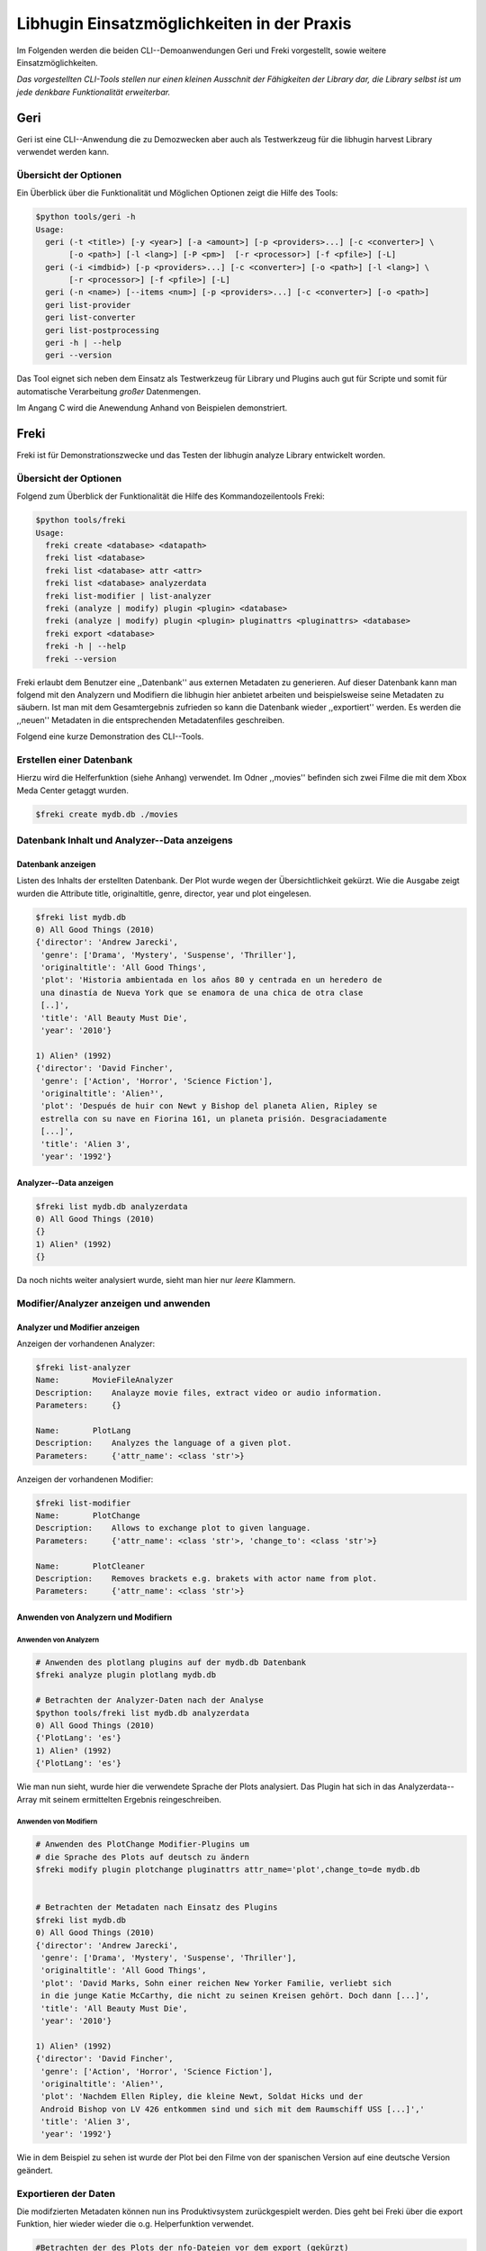 ###########################################
Libhugin Einsatzmöglichkeiten in der Praxis
###########################################

Im Folgenden werden die beiden CLI--Demoanwendungen Geri und Freki vorgestellt,
sowie weitere Einsatzmöglichkeiten.

*Das vorgestellten CLI-Tools stellen nur einen kleinen Ausschnit der Fähigkeiten
der Library dar, die Library selbst ist um jede denkbare Funktionalität
erweiterbar.*

Geri
====

Geri ist eine CLI--Anwendung die zu Demozwecken aber auch als Testwerkzeug für
die libhugin harvest Library verwendet werden kann.

Übersicht der Optionen
----------------------

Ein Überblick über die Funktionalität und Möglichen Optionen zeigt die Hilfe des
Tools:

.. code-block:: bash

   $python tools/geri -h
   Usage:
     geri (-t <title>) [-y <year>] [-a <amount>] [-p <providers>...] [-c <converter>] \
          [-o <path>] [-l <lang>] [-P <pm>]  [-r <processor>] [-f <pfile>] [-L]
     geri (-i <imdbid>) [-p <providers>...] [-c <converter>] [-o <path>] [-l <lang>] \
          [-r <processor>] [-f <pfile>] [-L]
     geri (-n <name>) [--items <num>] [-p <providers>...] [-c <converter>] [-o <path>]
     geri list-provider
     geri list-converter
     geri list-postprocessing
     geri -h | --help
     geri --version


Das Tool eignet sich neben dem Einsatz als Testwerkzeug für Library und Plugins
auch gut für Scripte und somit für automatische Verarbeitung *großer*
Datenmengen.

Im Angang C wird die Anewendung Anhand von Beispielen demonstriert.


Freki
=====

Freki ist für Demonstrationszwecke und das Testen der libhugin analyze Library
entwickelt worden.

Übersicht der Optionen
----------------------

Folgend zum Überblick der Funktionalität die Hilfe des Kommandozeilentools
Freki:

.. code-block:: bash

   $python tools/freki
   Usage:
     freki create <database> <datapath>
     freki list <database>
     freki list <database> attr <attr>
     freki list <database> analyzerdata
     freki list-modifier | list-analyzer
     freki (analyze | modify) plugin <plugin> <database>
     freki (analyze | modify) plugin <plugin> pluginattrs <pluginattrs> <database>
     freki export <database>
     freki -h | --help
     freki --version

Freki erlaubt dem Benutzer eine ,,Datenbank'' aus externen Metadaten zu
generieren. Auf dieser Datenbank kann man folgend mit den Analyzern und
Modifiern die libhugin hier anbietet arbeiten und beispielsweise seine Metadaten
zu säubern. Ist man mit dem Gesamtergebnis zufrieden so kann die Datenbank
wieder ,,exportiert'' werden. Es werden die ,,neuen'' Metadaten in die
entsprechenden Metadatenfiles geschreiben.


Folgend eine kurze Demonstration des CLI--Tools.

Erstellen einer Datenbank
-------------------------

Hierzu wird die Helferfunktion (siehe Anhang)
verwendet. Im Odner ,,movies'' befinden sich zwei Filme die mit dem Xbox Meda
Center getaggt wurden.

.. code-block:: bash

    $freki create mydb.db ./movies


Datenbank Inhalt und Analyzer--Data anzeigens
---------------------------------------------

Datenbank anzeigen
~~~~~~~~~~~~~~~~~~

Listen des Inhalts der erstellten Datenbank. Der Plot wurde wegen der
Übersichtlichkeit gekürzt. Wie die Ausgabe zeigt wurden die Attribute title,
originaltitle, genre, director, year und plot eingelesen.

.. code-block:: bash

    $freki list mydb.db
    0) All Good Things (2010)
    {'director': 'Andrew Jarecki',
     'genre': ['Drama', 'Mystery', 'Suspense', 'Thriller'],
     'originaltitle': 'All Good Things',
     'plot': 'Historia ambientada en los años 80 y centrada en un heredero de
     una dinastía de Nueva York que se enamora de una chica de otra clase
     [..]',
     'title': 'All Beauty Must Die',
     'year': '2010'}

    1) Alien³ (1992)
    {'director': 'David Fincher',
     'genre': ['Action', 'Horror', 'Science Fiction'],
     'originaltitle': 'Alien³',
     'plot': 'Después de huir con Newt y Bishop del planeta Alien, Ripley se
     estrella con su nave en Fiorina 161, un planeta prisión. Desgraciadamente
     [...]',
     'title': 'Alien 3',
     'year': '1992'}

Analyzer--Data anzeigen
~~~~~~~~~~~~~~~~~~~~~~~

.. code-block:: bash

    $freki list mydb.db analyzerdata
    0) All Good Things (2010)
    {}
    1) Alien³ (1992)
    {}

Da noch nichts weiter analysiert wurde, sieht man hier nur *leere* Klammern.

Modifier/Analyzer anzeigen und anwenden
---------------------------------------

Analyzer und Modifier anzeigen
~~~~~~~~~~~~~~~~~~~~~~~~~~~~~~

Anzeigen der vorhandenen Analyzer:

.. code-block:: bash

    $freki list-analyzer
    Name:       MovieFileAnalyzer
    Description:    Analayze movie files, extract video or audio information.
    Parameters:     {}

    Name:       PlotLang
    Description:    Analyzes the language of a given plot.
    Parameters:     {'attr_name': <class 'str'>}

Anzeigen der vorhandenen Modifier:

.. code-block:: bash

    $freki list-modifier
    Name:       PlotChange
    Description:    Allows to exchange plot to given language.
    Parameters:     {'attr_name': <class 'str'>, 'change_to': <class 'str'>}

    Name:       PlotCleaner
    Description:    Removes brackets e.g. brakets with actor name from plot.
    Parameters:     {'attr_name': <class 'str'>}


Anwenden von Analyzern und Modifiern
~~~~~~~~~~~~~~~~~~~~~~~~~~~~~~~~~~~~

Anwenden von Analyzern
""""""""""""""""""""""

.. code-block:: bash

    # Anwenden des plotlang plugins auf der mydb.db Datenbank
    $freki analyze plugin plotlang mydb.db

    # Betrachten der Analyzer-Daten nach der Analyse
    $python tools/freki list mydb.db analyzerdata
    0) All Good Things (2010)
    {'PlotLang': 'es'}
    1) Alien³ (1992)
    {'PlotLang': 'es'}

Wie man nun sieht, wurde hier die verwendete Sprache der Plots analysiert. Das
Plugin hat sich in das Analyzerdata--Array mit seinem ermittelten Ergebnis
reingeschreiben.

Anwenden von Modifiern
""""""""""""""""""""""

.. code-block:: bash

    # Anwenden des PlotChange Modifier-Plugins um
    # die Sprache des Plots auf deutsch zu ändern
    $freki modify plugin plotchange pluginattrs attr_name='plot',change_to=de mydb.db


    # Betrachten der Metadaten nach Einsatz des Plugins
    $freki list mydb.db
    0) All Good Things (2010)
    {'director': 'Andrew Jarecki',
     'genre': ['Drama', 'Mystery', 'Suspense', 'Thriller'],
     'originaltitle': 'All Good Things',
     'plot': 'David Marks, Sohn einer reichen New Yorker Familie, verliebt sich
     in die junge Katie McCarthy, die nicht zu seinen Kreisen gehört. Doch dann [...]',
     'title': 'All Beauty Must Die',
     'year': '2010'}

    1) Alien³ (1992)
    {'director': 'David Fincher',
     'genre': ['Action', 'Horror', 'Science Fiction'],
     'originaltitle': 'Alien³',
     'plot': 'Nachdem Ellen Ripley, die kleine Newt, Soldat Hicks und der
     Android Bishop von LV 426 entkommen sind und sich mit dem Raumschiff USS [...]','
     'title': 'Alien 3',
     'year': '1992'}


Wie in dem Beispiel zu sehen ist wurde der Plot bei den Filme von der spanischen
Version auf eine deutsche Version geändert.

Exportieren der Daten
---------------------

Die modifzierten Metadaten können nun ins Produktivsystem zurückgespielt werden.
Dies geht bei Freki über die export Funktion, hier wieder wieder die o.g.
Helperfunktion verwendet.

.. code-block:: bash

    #Betrachten der des Plots der nfo-Dateien vor dem export (gekürzt)
    $cat movies/All\ Good\ Things\ \(2010\)/movie.nfo | grep plot
    <plot>Historia ambientada en los años 80 y centrada en un heredero de una
    dinastía de Nueva York que se enamora de una chica de otra clase social. [...]</plot>

    $freki export mydb.db
    ./movies/All Good Things (2010)/movie.nfo
    ./movies/Alien³ (1992)/movie.nfo

    #Betrachten der des Plots der nfo-Dateien nach dem export (gekürzt)
    $ cat movies/All\ Good\ Things\ \(2010\)/movie.nfo | grep plot
    <plot>David Marks, Sohn einer reichen New Yorker Familie, verliebt sich in
    die junge Katie McCarthy, die nicht zu seinen Kreisen gehört. [...]</plot>

Betrachtet man nun die nfo--Dateien der jeweiligen Filme, so sieht man dass
hier sich hier die Sprache von spanisch auf deutsch geändert hat.


Xbox Meda Center Plugin Integration
===================================

XBMC Plugin
-----------

Neben der Kommandozeilentools Geri und Freki wurde *konzeptuell* für das Xbox
Media Center ein Plugin (siehe Abb.: :num:`fig-xbmcscreenshot-hugin`) geschrieben das
libhugin als Metadaten--Dienst Nutzen kann.

Das XBMC erlaubt es sogenannte Scraper zu schreiben. Diese arbeiten vom
Grundprinzip ähnlich wie die Provider von libhugin. Das ,,Problem'' bei dessen
Scrapern ist, dass diese vollständig mittels Regulärer Ausdrücke innerhalb von
XML--Dateien geschrieben sind. Dies ist nach Meinung des Autors
fehleranfälliger, aufwändiger und nur schwer lesbar. Des Weiteren sind hier die
Möglichkeiten des Postprocessing nur begrenzt umsetzbar.

Die Referenzimplementierung des offiziellen TMDb--Scrapers hat insgesamt über 600
lines of code, recht kryptischer regulärer Ausdrücke (siehe X und Y). Die
Implementierung des libhugin Plugins in das XBMC hat an dieser Stelle nur 23
lines of code (siehe Z).  Das liegt daran, dass der libhugin Proxy hier dem XBMC
die Daten bereits im benötigten Format über das nfo OutputConverter--Plugin
liefern kann.


.. _fig-xbmcscreenshot-hugin:

.. figure:: fig/hugin_xbmc.png
    :alt: Libhugin im XBMC als Plugin
    :width: 70%
    :align: center

    libhugin im XBMC Scraper Meune.


libhugin--Proxy
---------------

Da die direkte Integration in das XBMC aufgrund der begrenzten Zeit der
Projektarbeit nicht möglich ist, wurde hier der Ansatz eines ,,Proxy--Dienstes''
angewandt. Für Libhugin wurde mittels dem Webframework Flask ein *minimalier*
Webservice geschreiben (siehe Anhang: hhh), welcher über eine eigens definierte
API Metadaten an das XBMC liefert.

Der Libhugin--Proxy zeigt konzeptuell die Integration von libhugin als
Netzwerkdienst, welcher eine RESTful API bereitstellt. Der implementierte
Test--API bietet die folgenden Schnittstellen:

    * ``/search/<titlename or imdbid>``, Suche nach Film über Titel oder IMDBid
    * ``/movie/<position>``, Zugriff auf einen bestimmten Film
    * ``/stats``, Server ,,Statistik'', welche zeigt ob Postprocessing aktiviert ist
    * ``/toggle_pp``, Postprocessing aktivieren/deaktivieren
    * ``/shutdown``, Server herunterfahren

Die Implementierung des Proxy zeigt, dass es problemlos möglich ist mit relativ
wenig Aufwand, libhugin als ,,neuen'' Dienst für Multimedia--Anwendungen und
auch Metadaten Management Tools zu verwenden.

Hierbei kommt die Flexibilität und Anpassbarkeit des System den bisherigen Tools
zu gute. Auf diese Art und Weise lassen sich alle Postprocessing Verfahren und
Features die libhugin bietet in bereits existierende Tools integrieren.

Unterschiede TMDb XBMC und TMDb libhugin
----------------------------------------

Im Vergleich zum XBMC TMDb--Scraper bietet der libhugin XBMC Scraper (Provider
zum Testen auch auf nur TMDb konfiguriert) zusätzliche Features.

    * Suche über IMDBid möglich
    * Unschärfesuche möglich, dadurch auch erhöhte Trefferquote
    * Postprocessing, je nach dazugeschalteten Plugin möglich

Beim Nutzen weiter Provider sowie Plugins wie dem Composer Plugin eröffnen sich
hier für das XBMC ganz neue Möglichkeiten seine Metadaten nach den eigenen
Wünschen ,,zusammen zu bauen'' ohne Dabei auf externe Video Metadaten Management
Tools zugreifen zu müssen.

Weitere Einsatzmöglichkeiten
============================

Scripting Tasks
---------------

Die Einsatzmöglichkeiten sind je nach Szenario anpassbar. Für einfache
Anwendungen lassen sich auch Geri und Freki bereits direkt verwenden.

Ein schönes Beispiel für einen Scripting--Task ist das ,,normalisieren'' der
Ordnerstruktur/Benennung von großen Filmesammlungen.

Hierzu reicht es einfach die ,,movie.mask'' von Geri anzupassen und ein kleines
Bash--Script zu schreiben:

.. code-block:: bash

   # Anpassen unserer movie.mask
   $echo "{title} ({year}), [{imdbid}]" > tools/geri/movie.mask

   # So schaut das minimalistiche rename script aus
   #!/bin/bash

   for movie in $1/*; do
       old_name=$(basename "$movie")
       new_name=$(geri -t "$old_name" -P --language=en -a1 -p tmdbmovie);
       mv -v "$f" "$1/$new_name";
   done


Um eine schlampig gepflegte Filmesammlung zu ,,simulieren'', erstellen wir
einfach ein paar Ordner mit Filmen die falsch geschrieben sind und lassen unser
Script laufen:

.. code-block:: bash

   $mkdir movies/{"alien1","alien 2","geständnisse","ironman2","iron man3","iron men 1",\
   "jung unt schon","marix","oonly good forgives","teh marix 2"}

   $ ./rename.sh movies
   ‘movies/alien1’ -> ‘movies/Alien (1979), [tt0078748]’
   ‘movies/alien 2’ -> ‘movies/Aliens (1986), [tt0090605]’
   ‘movies/geständnisse’ -> ‘movies/Confessions (2010), [tt1590089]’
   ‘movies/ironman2’ -> ‘movies/Iron Man 2 (2010), [tt1228705]’
   ‘movies/iron man3’ -> ‘movies/Iron Man 3 (2013), [tt1300854]’
   ‘movies/iron men 1’ -> ‘movies/Iron Man (2008), [tt0371746]’
   ‘movies/jung unt schon’ -> ‘movies/Young & Beautiful (2013), [tt2752200]’
   ‘movies/marix’ -> ‘movies/The Matrix (1999), [tt0133093]’
   ‘movies/oonly good forgives’ -> ‘movies/Only God Forgives (2013), [tt1602613]’
   ‘movies/teh marix 2’ -> ‘movies/The Matrix Reloaded (2003), [tt0234215]’


An diesem Beispiel sieht man wie ,,gut'' die Unschärfesuche funktionieren kann.
Bei diesem kleinem Testsample haben wir eine Trefferwahrscheinlichkeit von 100%.


D--Bus
------


Eine weitere Möglichkeit neben dem ,,Proxy--Server--Ansatz'' wäre D--Bus zu
verwenden. DBus ist ein Framework das unter Linux zur Interprocesskommunikation
verwendet wird. Man kann hier beispielsweise libhugin als D--Bus--Service laufen
lassen und jede andere beliebige Anwendung hätte die Möglichkeit
programmiersprachenunabhängig mit libhugin zu kommunizieren.


libnotify
---------

Ein weiterer Ansatz libhugin zu nutzen wäre über *libnotify* denkbar. Das ist
eine Library die Änderungen am Dateisystem erkennt. Man kann hier z.B. einen
bestimmten Ordner "monitoren" indem man ,,inofitywait'' auf diesem Ordner
,,lauschen'' lässt. Hier wäre z.B. ein Szenario denkbar, dass sobald man eine
Videodatei in einen bestimmten Ordner kopiert hat bzw. diese nach dem
Aufzeichnet beispielsweise mit einem mit VDR in einen bestimmten Ordner
verschoben wurde, man dann einfach über libnotifywait ein Script ,,triggert''
welches einen Ordner anlegt, die Datei und Ordner umbenennt und die
entsprechenden Metadaten für den Film sucht und im Ordner ablegt.
